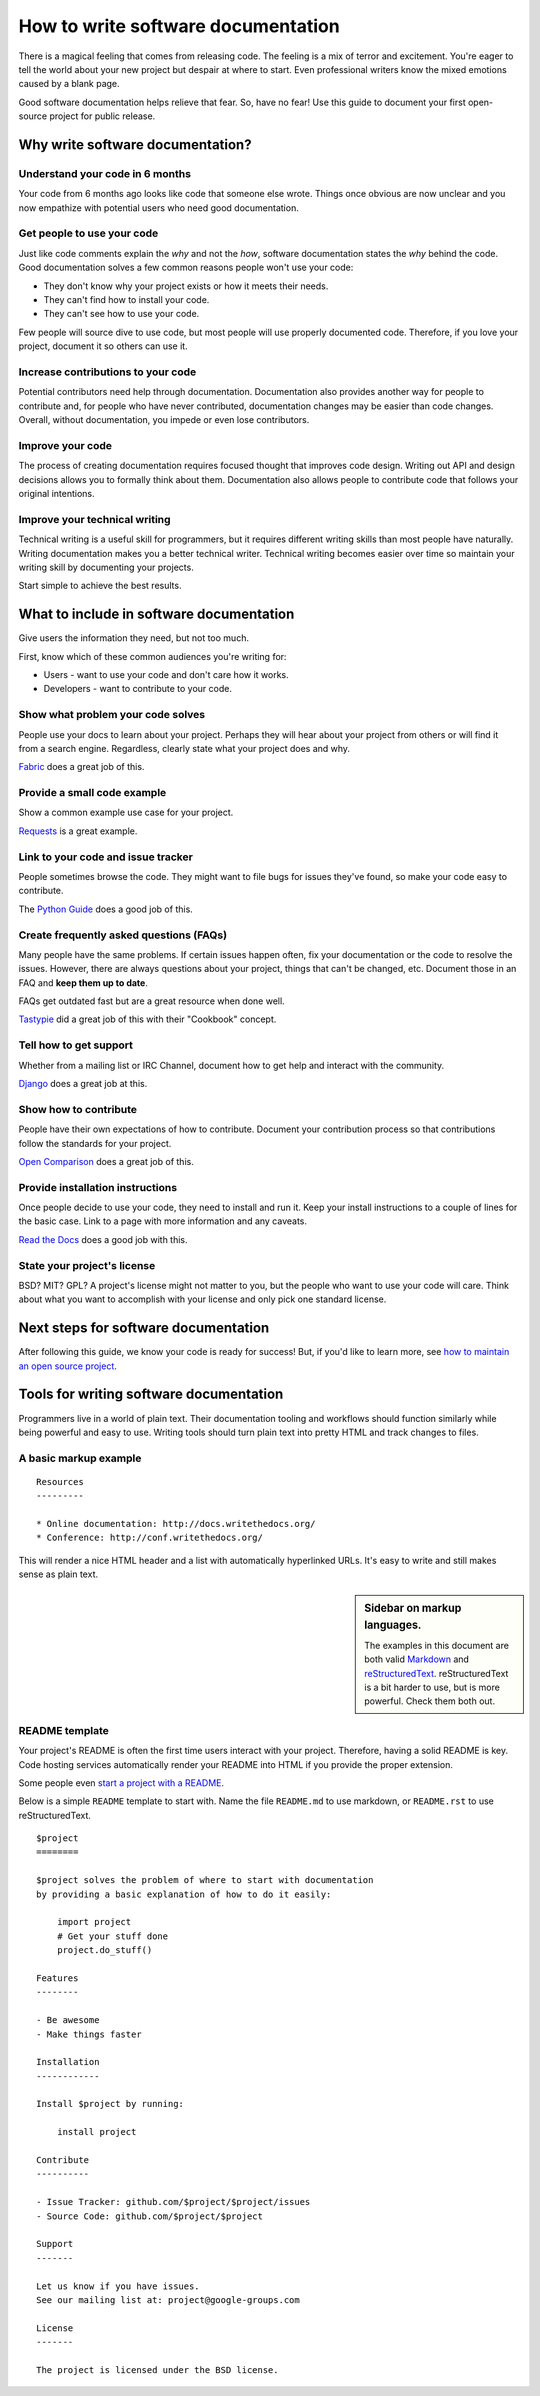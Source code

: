 How to write software documentation
====================================

There is a magical feeling that comes from releasing code.
The feeling is a mix of terror and excitement.
You're eager to tell the world about your new project but despair at where to start. Even professional writers 
know the mixed emotions caused by a blank page.

Good software documentation helps relieve that fear. So, have no fear! Use this guide to document your first open-source project for 
public release. 

.. _why:

Why write software documentation?
---------------------------------------

Understand your code in 6 months
~~~~~~~~~~~~~~~~~~~~~~~~~~~~~~~~~

Your code from 6 months ago looks like code that someone else wrote.
Things once obvious are now unclear and you now empathize with potential 
users who need good documentation.

Get people to use your code
~~~~~~~~~~~~~~~~~~~~~~~~~~~~

Just like code comments explain the *why* and not the *how*, software documentation states the *why* behind the code.
Good documentation solves a few 
common reasons people won't use your code:

* They don't know why your project exists or how it meets their needs.
* They can't find how to install your code.
* They can't see how to use your code.

Few people will source dive to use code, but most 
people will use properly documented code.
Therefore, if you love your project, document it so others can use it.

Increase contributions to your code
~~~~~~~~~~~~~~~~~~~~~~~~~~~~~~~~~~~~

Potential contributors need help through documentation. Documentation also provides another way for people to contribute and, for people who have never contributed, documentation changes may be easier than code changes.
Overall, without documentation, you impede or even lose contributors.

Improve your code
~~~~~~~~~~~~~~~~~~

The process of creating documentation requires focused thought that improves code design.
Writing out API and design decisions allows you to formally think about them.
Documentation also allows people to contribute code that follows your original intentions.

Improve your technical writing
~~~~~~~~~~~~~~~~~~~~~~~~~~~~~~~

Technical writing is a useful skill for programmers, but it requires different writing skills than most people have naturally.
Writing documentation makes you a better technical writer. Technical writing becomes easier over time so maintain your writing skill by documenting your projects.

Start simple to achieve the best results.

.. _write:

What to include in software documentation
------------------------------------------

Give users the information they need, but not too much.

First, know which of these common audiences you're writing for:

* Users - want to use your code and don't care how it works.
* Developers - want to contribute to your code.

Show what problem your code solves
~~~~~~~~~~~~~~~~~~~~~~~~~~~~~~~~~~~

People use your docs to learn about your project. 
Perhaps they will hear about your project from others or will find it from a search engine. 
Regardless, clearly state what your project does and why. 

Fabric_ does a great job of this.

.. _Fabric: http://docs.fabfile.org/

Provide a small code example
~~~~~~~~~~~~~~~~~~~~~~~~~~~~~

Show a common example use case for your project. 

Requests_ is a great example.

.. _Requests: https://requests.kennethreitz.org/en/master/

Link to your code and issue tracker
~~~~~~~~~~~~~~~~~~~~~~~~~~~~~~~~~~~~

People sometimes browse the code. They might want to file bugs for issues they've found, 
so make your code easy to contribute. 

The `Python Guide`_ does a good job of this.

.. _Python Guide: http://docs.python-guide.org/en/latest/index.html

Create frequently asked questions (FAQs)
~~~~~~~~~~~~~~~~~~~~~~~~~~~~~~~~~~~~~~~~~

Many people have the same problems. If certain issues happen often, fix your documentation or the code 
to resolve the issues. However, there are always questions about your project, things that can't be changed, etc. 
Document those in an FAQ and **keep them up to date**. 

FAQs get outdated fast but are a great resource when done well. 

Tastypie_ did a great job of this with their "Cookbook" concept.

.. _Tastypie: http://django-tastypie.readthedocs.org/en/latest/cookbook.html

Tell how to get support
~~~~~~~~~~~~~~~~~~~~~~~~

Whether from a mailing list or IRC Channel, document how to get help and interact with the community. 

Django_ does a great job at this.

.. _Django: https://docs.djangoproject.com/en/1.8/faq/help

Show how to contribute
~~~~~~~~~~~~~~~~~~~~~~~

People have their own expectations of how to contribute. Document your contribution process so that contributions follow the standards for your project. 

`Open Comparison`_ does a great job of this.

.. _Open Comparison: https://packaginator.readthedocs.io/en/latest/contributing.html

Provide installation instructions
~~~~~~~~~~~~~~~~~~~~~~~~~~~~~~~~~~

Once people decide to use your code, they need to install and run it. Keep your install instructions to a couple of lines for the basic case. Link to a page with more information and any caveats. 

`Read the Docs`_ does a good job with this.

.. _Read the Docs: http://read-the-docs.readthedocs.org/en/latest/install.html

State your project's license
~~~~~~~~~~~~~~~~~~~~~~~~~~~~~

BSD? MIT? GPL? A project's license might not matter to you, but the people who want to use your code will care. Think about what you want to accomplish with your license and only pick one standard license.

.. _template:

Next steps for software documentation
--------------------------------------

After following this guide,
we know your code is ready for success!
But, if you'd like to learn more,
see `how to maintain an open source project`_.

.. _how to maintain an open source project: https://medium.com/p/aaa2a5437d3a

Tools for writing software documentation
-----------------------------------------

Programmers live in a world of plain text.
Their documentation tooling and workflows should function similarly while being powerful and easy to use.
Writing tools should turn plain text into pretty HTML and track changes to files.

A basic markup example
~~~~~~~~~~~~~~~~~~~~~~~

::

	Resources
	---------

	* Online documentation: http://docs.writethedocs.org/
	* Conference: http://conf.writethedocs.org/

This will render a nice HTML header and a list with automatically hyperlinked URLs.
It's easy to write and still makes sense as plain text.

.. _markup_languages:

.. sidebar:: Sidebar on markup languages.

   The examples in this document are both valid `Markdown`_ and `reStructuredText`_.
   reStructuredText is a bit harder to use,
   but is more powerful. Check them both out.

.. _reStructuredText: https://www.sphinx-doc.org/en/master/usage/restructuredtext/basics.html
.. _Markdown: http://daringfireball.net/projects/markdown/


README template
~~~~~~~~~~~~~~~~

Your project's README is often the first time users interact with your project. Therefore, having a solid README is key.
Code hosting services automatically render your README into HTML if you provide the proper extension.

Some people even `start a project with a README`_.

.. _start a project with a README: http://tom.preston-werner.com/2010/08/23/readme-driven-development.html

Below is a simple ``README`` template to start with.
Name the file ``README.md`` to use markdown,
or ``README.rst`` to use reStructuredText.

::

	$project
	========

	$project solves the problem of where to start with documentation
	by providing a basic explanation of how to do it easily:

	    import project
	    # Get your stuff done
	    project.do_stuff()

	Features
	--------

	- Be awesome
	- Make things faster

	Installation
	------------

	Install $project by running:

	    install project

	Contribute
	----------

	- Issue Tracker: github.com/$project/$project/issues
	- Source Code: github.com/$project/$project

	Support
	-------

	Let us know if you have issues.
	See our mailing list at: project@google-groups.com

	License
	-------

	The project is licensed under the BSD license.
